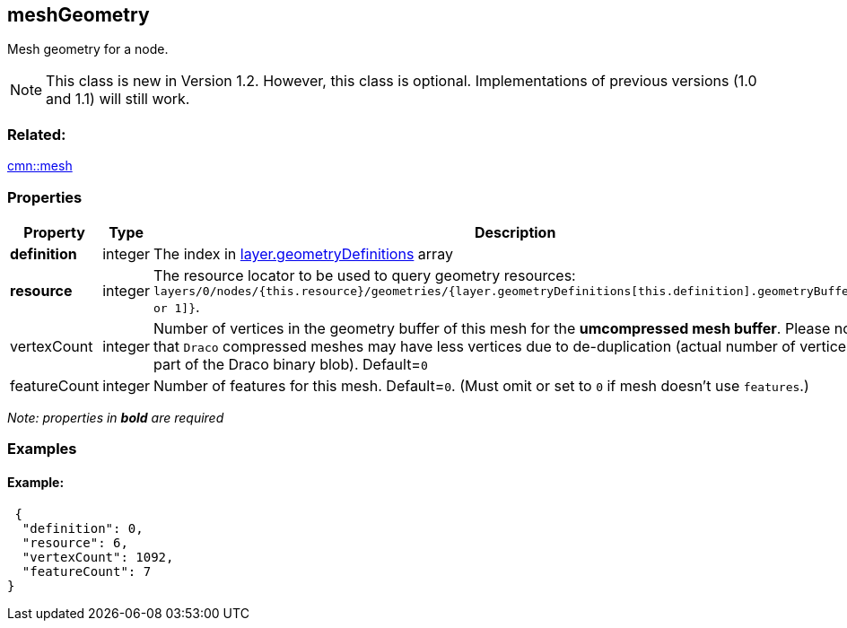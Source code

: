 == meshGeometry

Mesh geometry for a node.

NOTE: This class is new in Version 1.2. However, this class is optional. Implementations of previous versions (1.0 and 1.1) will still work.

=== Related:

link:mesh.cmn.adoc[cmn::mesh]

=== Properties

[width="100%",cols="34%,33%,33%",options="header",]
|===
|Property |Type |Description
|*definition* |integer |The index in
link:geometryDefinition.cmn.adoc[layer.geometryDefinitions] array

|*resource* |integer |The resource locator to be used to query geometry
resources:
`layers/0/nodes/{this.resource}/geometries/{layer.geometryDefinitions[this.definition].geometryBuffers[0 or 1]}`.

|vertexCount |integer |Number of vertices in the geometry buffer of this
mesh for the *umcompressed mesh buffer*. Please note that `Draco`
compressed meshes may have less vertices due to de-duplication (actual
number of vertices is part of the Draco binary blob). Default=`0`

|featureCount |integer |Number of features for this mesh. Default=`0`.
(Must omit or set to `0` if mesh doesn’t use `features`.)
|===

_Note: properties in *bold* are required_

=== Examples

==== Example:

[source,json]
----
 {
  "definition": 0,
  "resource": 6,
  "vertexCount": 1092,
  "featureCount": 7
} 
----

